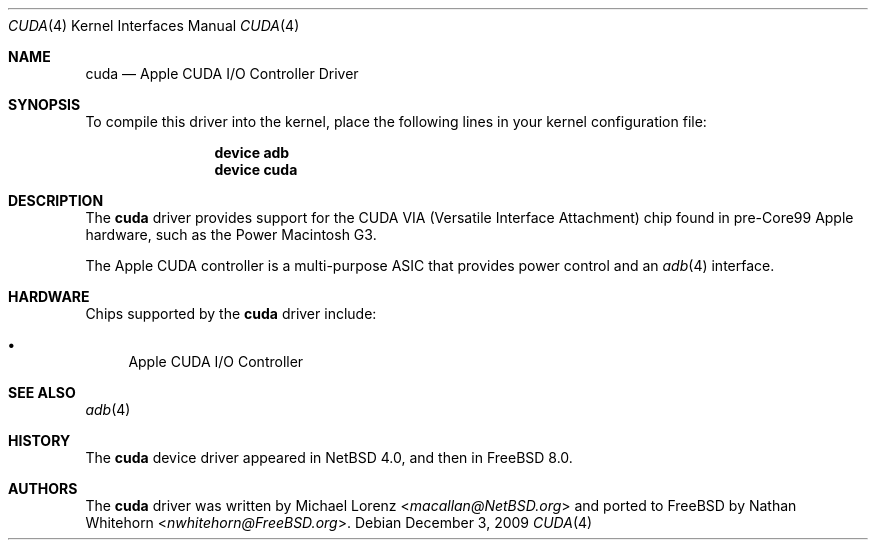 .\"-
.\" Copyright (c) 2009 Nathan Whitehorn <nwhitehorn@FreeBSD.org>
.\" All rights reserved.
.\"
.\" Redistribution and use in source and binary forms, with or without
.\" modification, are permitted provided that the following conditions
.\" are met:
.\" 1. Redistributions of source code must retain the above copyright
.\"    notice, this list of conditions and the following disclaimer.
.\" 2. Redistributions in binary form must reproduce the above copyright
.\"    notice, this list of conditions and the following disclaimer in the
.\"    documentation and/or other materials provided with the distribution.
.\"
.\" THIS SOFTWARE IS PROVIDED BY THE AUTHOR ``AS IS'' AND ANY EXPRESS OR
.\" IMPLIED WARRANTIES, INCLUDING, BUT NOT LIMITED TO, THE IMPLIED
.\" WARRANTIES OF MERCHANTABILITY AND FITNESS FOR A PARTICULAR PURPOSE ARE
.\" DISCLAIMED.  IN NO EVENT SHALL THE AUTHOR BE LIABLE FOR ANY DIRECT,
.\" INDIRECT, INCIDENTAL, SPECIAL, EXEMPLARY, OR CONSEQUENTIAL DAMAGES
.\" (INCLUDING, BUT NOT LIMITED TO, PROCUREMENT OF SUBSTITUTE GOODS OR
.\" SERVICES; LOSS OF USE, DATA, OR PROFITS; OR BUSINESS INTERRUPTION)
.\" HOWEVER CAUSED AND ON ANY THEORY OF LIABILITY, WHETHER IN CONTRACT,
.\" STRICT LIABILITY, OR TORT (INCLUDING NEGLIGENCE OR OTHERWISE) ARISING IN
.\" ANY WAY OUT OF THE USE OF THIS SOFTWARE, EVEN IF ADVISED OF THE
.\" POSSIBILITY OF SUCH DAMAGE.
.\"
.\" $FreeBSD: releng/11.1/share/man/man4/man4.powerpc/cuda.4 267938 2014-06-26 21:46:14Z bapt $
.\"
.Dd December 3, 2009
.Dt CUDA 4
.Os
.Sh NAME
.Nm cuda
.Nd Apple CUDA I/O Controller Driver
.Sh SYNOPSIS
To compile this driver into the kernel,
place the following lines in your
kernel configuration file:
.Bd -ragged -offset indent
.Cd "device adb"
.Cd "device cuda"
.Ed
.Sh DESCRIPTION
The
.Nm
driver provides support for the CUDA VIA (Versatile Interface Attachment)
chip found in pre-Core99 Apple hardware, such as the Power Macintosh G3.
.Pp
The Apple CUDA controller is a multi-purpose ASIC that provides power
control and an
.Xr adb 4
interface.
.Sh HARDWARE
Chips supported by the
.Nm
driver include:
.Pp
.Bl -bullet -compact
.It
Apple CUDA I/O Controller
.El
.Sh SEE ALSO
.Xr adb 4
.Sh HISTORY
The
.Nm
device driver appeared in
.Nx 4.0 ,
and then in
.Fx 8.0 .
.Sh AUTHORS
.An -nosplit
The
.Nm
driver was written by
.An Michael Lorenz Aq Mt macallan@NetBSD.org
and ported to
.Fx
by
.An Nathan Whitehorn Aq Mt nwhitehorn@FreeBSD.org .
